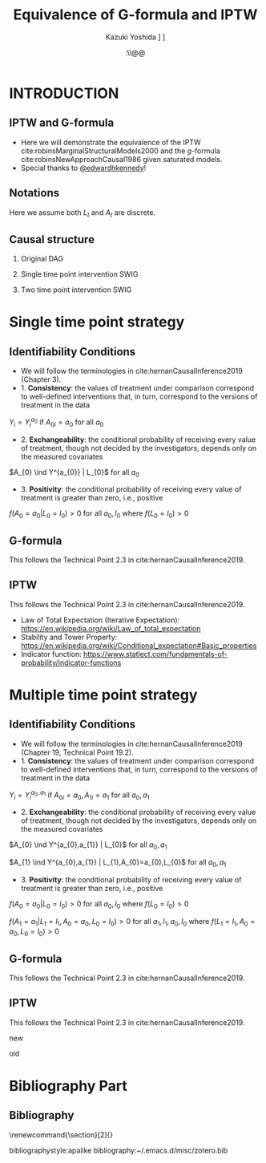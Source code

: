 \sloppy
* Meta-data :noexport:
  # http://orgmode.org/worg/exporters/beamer/tutorial.html
  #+TITLE: Equivalence of G-formula and IPTW
  #+AUTHOR: Kazuki Yoshida @@latex:\\@@
  #+AUTHOR: @@latex:\\@@
  #+AUTHOR: \faTwitter [[https://twitter.com/kaz_yos][@kaz_yos]] \faGithub [[https://github.com/kaz-yos/][kaz-yos]]
  #+DATE: \today@@latex:\\@@
  #+DESCRIPTION:
  #+KEYWORDS:
  #+OPTIONS: toc:nil
  #+OPTIONS: H:2
  #+OPTIONS: ^:{}
  # LATEX configurations
  #+LATEX_CLASS_OPTIONS: [dvipdfmx,10pt]
  #+LATEX_HEADER: %% Margin
  #+LATEX_HEADER: %% \usepackage[margin=1.5cm]{geometry}
  #+LATEX_HEADER: \usepackage[top=1.5cm, bottom=1.5cm, left=1.5cm, right=1.5cm, headsep=4pt]{geometry}
  #+LATEX_HEADER: %% \addtolength{\topmargin}{0.3cm}
  #+LATEX_HEADER: %% \addtolength{\textheight}{1.75in}
  #+LATEX_HEADER: %% Math
  #+LATEX_HEADER: \usepackage{amsmath}
  #+LATEX_HEADER: \usepackage{amssymb}
  #+LATEX_HEADER: \usepackage{wasysym}
  #+LATEX_HEADER: %% Allow new page within align
  #+LATEX_HEADER: \allowdisplaybreaks
  #+LATEX_HEADER: \usepackage{cancel}
  #+LATEX_HEADER: % % Code
  #+LATEX_HEADER: \usepackage{listings}
  #+LATEX_HEADER: \usepackage{courier}
  #+LATEX_HEADER: \lstset{basicstyle=\footnotesize\ttfamily, breaklines=true, frame=single}
  #+LATEX_HEADER: \usepackage[cache=false]{minted}
  #+LATEX_HEADER: \usemintedstyle{vs}
  #+LATEX_HEADER: %% Graphics
  #+LATEX_HEADER: \usepackage{graphicx}
  #+LATEX_HEADER: \usepackage{grffile}
  #+LATEX_HEADER: %% DAG
  #+LATEX_HEADER: \usepackage{tikz}
  #+LATEX_HEADER: \usetikzlibrary{positioning,shapes.geometric}
  #+LATEX_HEADER: %% Date
  #+LATEX_HEADER: \usepackage[yyyymmdd]{datetime}
  #+LATEX_HEADER: \renewcommand{\dateseparator}{--}
  #+LATEX_HEADER: %% Header
  #+LATEX_HEADER: \usepackage{fancyhdr}
  #+LATEX_HEADER: \pagestyle{fancy}
  #+LATEX_HEADER: \fancyhf{} % Erase first to supress section names
  #+LATEX_HEADER: \fancyhead[L]{Kazuki Yoshida} % LEFT
  #+LATEX_HEADER: \fancyhead[C]{} % CENTER
  #+LATEX_HEADER: \fancyhead[R]{\today} % RIGHT
  #+LATEX_HEADER: \fancyfoot[C]{\thepage}
  #+LATEX_HEADER: %% \fancyfoot[R]{Page \thepage\ of \pageref{LastPage}}
  #+LATEX_HEADER: %% Section font size
  #+LATEX_HEADER: \usepackage{sectsty}
  #+LATEX_HEADER: \sectionfont{\small}
  #+LATEX_HEADER: \subsectionfont{\small}
  #+LATEX_HEADER: \subsubsectionfont{\small}
  #+LATEX_HEADER: %% Section numbering
  #+LATEX_HEADER: %% http://tex.stackexchange.com/questions/3177/how-to-change-the-numbering-of-part-chapter-section-to-alphabetical-r
  #+LATEX_HEADER: %% \renewcommand\thesection{\alph{section}}
  #+LATEX_HEADER: %% \renewcommand\thesubsection{\thesection.\arabic{subsection}}
  #+LATEX_HEADER: %% \renewcommand{\thesubsubsection}{\thesubsection.\alph{subsubsection}}
  #+LATEX_HEADER: %%
  #+LATEX_HEADER: %% http://tex.stackexchange.com/questions/40067/numbering-sections-with-sequential-integers
  #+LATEX_HEADER: %% \usepackage{chngcntr}
  #+LATEX_HEADER: %% \counterwithout{subsection}{section}
  #+LATEX_HEADER: %% enumerate
  #+LATEX_HEADER: \usepackage{enumerate}
  #+LATEX_HEADER: %% double space
  #+LATEX_HEADER: %% \usepackage{setspace}
  #+LATEX_HEADER: %% \linespread{2}
  #+LATEX_HEADER: %% Paragraph Indentation
  #+LATEX_HEADER: \usepackage{indentfirst}
  #+LATEX_HEADER: \setlength{\parindent}{0em}
  #+LATEX_HEADER: %% Spacing after headings
  #+LATEX_HEADER: %% http://tex.stackexchange.com/questions/53338/reducing-spacing-after-headings
  #+LATEX_HEADER: \usepackage{titlesec}
  #+LATEX_HEADER: \titlespacing      \section{0pt}{12pt plus 4pt minus 2pt}{0pt plus 2pt minus 2pt}
  #+LATEX_HEADER: \titlespacing   \subsection{0pt}{12pt plus 4pt minus 2pt}{0pt plus 2pt minus 2pt}
  #+LATEX_HEADER: \titlespacing\subsubsection{0pt}{12pt plus 4pt minus 2pt}{0pt plus 2pt minus 2pt}
  #+LATEX_HEADER: %% Fix figures and tables by [H]
  #+LATEX_HEADER: \usepackage{float}
  #+LATEX_HEADER: %% Allow URL embedding
  #+LATEX_HEADER: \usepackage{url}
  #+LATEX_HEADER: \usepackage{fontawesome}
  #+LATEX_HEADER: \input{\string~/.emacs.d/misc/GrandMacros}
  # ############################################################################ #

* INTRODUCTION
** IPTW and G-formula
- Here we will demonstrate the equivalence of the IPTW cite:robinsMarginalStructuralModels2000 and the /g/-formula cite:robinsNewApproachCausal1986 given saturated models.
- Special thanks to [[https://twitter.com/edwardhkennedy/status/1119305663564472320][@edwardhkennedy]]!

** Notations
\begin{align*}
  Y &: \text{Outcome measured at the end of the study}\\
  Y^{a_{0}} &: \text{Counterfactual outcome with intervention at time 0 only}\\
  Y^{a_{0},a_{1}} &: \text{Counterfactual outcome with intervention at time 0 and 1}\\
  L_{0} &: \text{Baseline covariates}\\
  A_{0} &: \text{Baseline treatment assignment}\\
  L_{1} &: \text{Post-baseline covariates}\\
  A_{1} &: \text{Post-baseline treatment assignment}\\
\end{align*}

Here we assume both $L_{t}$ and $A_{t}$ are discrete.

** Causal structure
*** Original DAG
\begin{center}
\begin{tikzpicture}[%
  ->,
  shorten >=2pt,
  >=stealth,
  node distance=1cm,
  pil/.style={
    ->,
    thick,
    shorten =2pt,}
  ]
  %% Nodes
  \node (L0) {$L_{0}$};
  \node[right = 1cm of L0] (A0) {$A_{0}$};
  \node[right = 1cm of A0] (L1) {$L_{1}$};
  \node[right = 1cm of L1] (A1) {$A_{1}$};
  \node[right = 1cm of A1] (Y) {$Y$};
  %% Edges
  \draw[->] (L0) to (A0);
  \draw[->] (L0) to [out=25,in=155] (L1);
  \draw[->] (L0) to [out=25,in=155] (A1);
  \draw[->] (L0) to [out=25,in=155] (Y);
  \draw[->] (A0) to (L1);
  \draw[->] (A0) to [out=-25,in=-155] (A1);
  \draw[->] (A0) to [out=-25,in=-155] (Y);
  \draw[->] (L1) to (A1);
  \draw[->] (L1) to [out=-25,in=-155] (Y);
  \draw[->] (A1) to (Y);
\end{tikzpicture}
\end{center}

*** Single time point intervention SWIG
\begin{center}
\begin{tikzpicture}[%
  ->,
  shorten >=2pt,
  >=stealth,
  node distance=1cm,
  pil/.style={
    ->,
    thick,
    shorten =2pt,}
  ]
  %% Nodes
  \node (L0) {$L_{0}$};
  \node[right = 1cm of L0] (A0) {$A_{0}||a_{0}$};
  \node[right = 1cm of A0] (L1) {$L_{1}^{a_{0}}$};
  \node[right = 1cm of L1] (A1) {$A_{1}^{a_{0}}$};
  \node[right = 1cm of A1] (Y) {$Y^{a_{0}}$};
  %% Edges
  \draw[->] (L0) to (A0);
  \draw[->] (L0) to [out=25,in=155] (L1);
  \draw[->] (L0) to [out=25,in=155] (A1);
  \draw[->] (L0) to [out=25,in=155] (Y);
  \draw[->] (A0) to (L1);
  \draw[->] (A0) to [out=-25,in=-155] (A1);
  \draw[->] (A0) to [out=-25,in=-155] (Y);
  \draw[->] (L1) to (A1);
  \draw[->] (L1) to [out=-25,in=-155] (Y);
  \draw[->] (A1) to (Y);
\end{tikzpicture}
\end{center}

*** Two time point intervention SWIG
\begin{center}
\begin{tikzpicture}[%
  ->,
  shorten >=2pt,
  >=stealth,
  node distance=1cm,
  pil/.style={
    ->,
    thick,
    shorten =2pt,}
  ]
  %% Nodes
  \node (L0) {$L_{0}$};
  \node[right = 1cm of L0] (A0) {$A_{0}||a_{0}$};
  \node[right = 1cm of A0] (L1) {$L_{1}^{a_{0}}$};
  \node[right = 1cm of L1] (A1) {$A_{1}^{a_{0}}||a_{1}$};
  \node[right = 1cm of A1] (Y) {$Y^{a_{0},a_{1}}$};
  %% Edges
  \draw[->] (L0) to (A0);
  \draw[->] (L0) to [out=25,in=155] (L1);
  \draw[->] (L0) to [out=25,in=155] (A1);
  \draw[->] (L0) to [out=25,in=155] (Y);
  \draw[->] (A0) to (L1);
  \draw[->] (A0) to [out=-25,in=-155] (A1);
  \draw[->] (A0) to [out=-25,in=-155] (Y);
  \draw[->] (L1) to (A1);
  \draw[->] (L1) to [out=-25,in=-155] (Y);
  \draw[->] (A1) to (Y);
\end{tikzpicture}
\end{center}


* Single time point strategy
** Identifiability Conditions
- We will follow the terminologies in cite:hernanCausalInference2019 (Chapter 3).
- 1. *Consistency*: the values of treatment under comparison correspond to well-defined interventions that, in turn, correspond to the versions of treatment in the data
#+BEGIN_CENTER
$Y_{i} = Y_{i}^{a_{0}}$ if $A_{0i} = a_{0}$ for all $a_{0}$
#+END_CENTER
- 2. *Exchangeability*: the conditional probability of receiving every value of treatment, though not decided by the investigators, depends only on the measured covariates
#+BEGIN_CENTER
$A_{0} \ind Y^{a_{0}} | L_{0}$ for all $a_{0}$
#+END_CENTER
- 3. *Positivity*: the conditional probability of receiving every value of treatment is greater than zero, i.e., positive
#+BEGIN_CENTER
$f(A_{0} = a_{0} | L_{0} = l_{0}) > 0$ for all $a_{0},l_{0}$ where $f(L_{0} = l_{0}) > 0$
#+END_CENTER

** G-formula
   :PROPERTIES:
   :BEAMER_opt: allowframebreaks,label=,t
   :END:
This follows the Technical Point 2.3 in cite:hernanCausalInference2019.
\begin{align*}
  &~~~\text{By iterative expectation}\\
  E[Y^{a_{0}}]
  &= E[E[Y^{a_{0}} | L_{0}]]\\
  &~~~\text{By conditional exchangeability: } Y^{a_{0}} \ind A_{0} | L_{0}\\
  &= E[E[Y^{a_{0}} | A_{0}, L_{0}]]\\
  &~~~\text{By exchangeability, }E[Y^{a_{0}} | A_{0}, L_{0}] = E[Y^{a_{0}} | A_{0} = a_{0}, L_{0}]\\
  &= E[E[Y^{a_{0}} | A_{0} = a_{0}, L_{0}]]\\
  &~~~\text{By consistency}\\
  &= E[E[Y | A_{0} = a_{0}, L_{0}]]\\
  &~~~\text{Make outer expectation explicit sum}\\
  &= \sum_{l_{0}} E[Y | A_{0} = a_{0}, L_{0} = l_{0}] f(L_{0} = l_{0})\\
  &= \text{Conditional mean averaged over $L_{0}$}\\
\end{align*}

** IPTW
   :PROPERTIES:
   :BEAMER_opt: allowframebreaks,label=,t
   :END:
This follows the Technical Point 2.3 in cite:hernanCausalInference2019.
\begin{align*}
  &~~~\text{By iterative expectation}\\
  E[Y^{a_{0}}]
  &= E[E[Y^{a_{0}} | L_{0}]]\\
  &~~~\text{Insert a carefully-crafted expression that is 1.}\\
  &= E \left[ \frac{f(A_{0}=a_{0} | L_{0})}{f(A_{0}=a_{0} | L_{0})} E[Y^{a_{0}} | L_{0}] \right]\\
  &~~~\text{Using probability = expectation of indicator}\\
  &= E \left[ \frac{E[I(A_{0}=a_{0}) | L_{0}]}{f(A_{0}=a_{0} | L_{0})} E[Y^{a_{0}} | L_{0}] \right]\\
  &~~~\text{Conditional exchangeability: } Y^{a_{0}} \ind A_{0} | L_{0}\\
  &~~~\text{This allows merging the two inner expectations.}\\
  &= E \left[ \frac{1}{f(A_{0}=a_{0} | L_{0})} E[I(A_{0}=a_{0})Y^{a_{0}} | L_{0}] \right]\\
  &~~~\text{By stability, } g(L_{0}) = E[g(L_{0}) | L_{0}].\\
  &~~~\text{i.e., a function of $L_{0}$ only (IPTW expression) can go into $E[\cdot | L_{0}]$}\\
  &= E \left[ E \left[ \frac{1}{f(A_{0}=a_{0} | L_{0})} I(A_{0}=a_{0})Y^{a_{0}} \bigg| L_{0} \right] \right]\\
  &~~~\text{Reversing iterative expectation (tower property)}\\
  &= E \left[ \frac{1}{f(A_{0}=a_{0} | L_{0})} I(A_{0}=a_{0})Y^{a_{0}} \right]\\
  &~~~\text{By consistency, }I(A_{0}=a_{0})Y^{a_{0}} = I(A_{0}=a_{0})Y = Y \text{ for } A_{0} = a_{0}.\\
  &~~~\text{Also, }I(A_{0}=a_{0})Y^{a_{0}} = 0 = I(A_{0}=a_{0})Y \text{ for } A_{0} \ne a_{0}.\\
  &~~~\text{Thus, }I(A_{0}=a_{0})Y^{a_{0}} = I(A_{0}=a_{0})Y \text{ regardless of } A_{0}.\\
  &= E \left[ \frac{1}{f(A_{0}=a_{0} | L_{0})} I(A_{0}=a_{0})Y \right]\\
  &= \text{IPTW mean for group $A_{0} = a_{0}$}\\
\end{align*}

- Law of Total Expectation (Iterative Expectation): https://en.wikipedia.org/wiki/Law_of_total_expectation
- Stability and Tower Property: https://en.wikipedia.org/wiki/Conditional_expectation#Basic_properties
- Indicator function: https://www.statlect.com/fundamentals-of-probability/indicator-functions

* Multiple time point strategy
** Identifiability Conditions
- We will follow the terminologies in cite:hernanCausalInference2019 (Chapter 19, Technical Point 19.2).
- 1. *Consistency*: the values of treatment under comparison correspond to well-defined interventions that, in turn, correspond to the versions of treatment in the data
#+BEGIN_CENTER
$Y_{i} = Y_{i}^{a_{0},a_{1}}$ if $A_{0i} = a_{0}, A_{1i} = a_{1}$ for all $a_{0},a_{1}$
#+END_CENTER
- 2. *Exchangeability*: the conditional probability of receiving every value of treatment, though not decided by the investigators, depends only on the measured covariates
#+BEGIN_CENTER
$A_{0} \ind Y^{a_{0},a_{1}} | L_{0}$ for all $a_{0},a_{1}$

$A_{1} \ind Y^{a_{0},a_{1}} | L_{1},A_{0}=a_{0},L_{0}$ for all $a_{0},a_{1}$
#+END_CENTER
- 3. *Positivity*: the conditional probability of receiving every value of treatment is greater than zero, i.e., positive
#+BEGIN_CENTER
$f(A_{0} = a_{0} | L_{0} = l_{0}) > 0$ for all $a_{0},l_{0}$ where $f(L_{0} = l_{0}) > 0$

$f(A_{1} = a_{1} | L_{1} = l_{1}, A_{0} = a_{0}, L_{0} = l_{0}) > 0$ for all $a_{1},l_{1},a_{0},l_{0}$ where $f(L_{1} = l_{1}, A_{0} = a_{0}, L_{0} = l_{0}) > 0$
#+END_CENTER

** G-formula
   :PROPERTIES:
   :BEAMER_opt: allowframebreaks,label=,t
   :END:
This follows the Technical Point 2.3 in cite:hernanCausalInference2019.
\begin{align*}
  &~~~\text{By iterative expectation}\\
  E[Y^{a_{0},a_{1}}]
  &= E[E[Y^{a_{0},a_{1}} | L_{0}]]\\
  &~~~\text{By conditional exchangeability: } Y^{a_{0},a_{1}} \ind A_{0} | L_{0}\\
  &= E[E[Y^{a_{0},a_{1}} | A_{0}, L_{0}]]\\
  &~~~\text{By exchangeability, }E[Y^{a_{0},a_{1}} | A_{0}, L_{0}] = E[Y^{a_{0},a_{1}} | A_{0} = a_{0}, L_{0}]\\
  &= E[E[Y^{a_{0},a_{1}} | A_{0} = a_{0}, L_{0}]]\\
  &~~~\text{By iterative expectation}\\
  &= E[E[ E[Y^{a_{0},a_{1}} | L_{1}, A_{0} = a_{0}, L_{0}] | A_{0} = a_{0}, L_{0}]]\\
  &~~~\text{By conditional exchangeability: } Y^{a_{0},a_{1}} \ind A_{1} | L_{1},A_{0},L_{0}\\
  &= E[E[ E[Y^{a_{0},a_{1}} | A_{1}, L_{1}, A_{0} = a_{0}, L_{0}] | A_{0} = a_{0}, L_{0}]]\\
  &~~~\text{By exchangeability, }\\
  &~~~E[Y^{a_{0},a_{1}} | A_{1}, L_{1}, A_{0} = a_{0}, L_{0}] = E[Y^{a_{0},a_{1}} | A_{1} = a_{1}, L_{1}, A_{0} = a_{0}, L_{0}]\\
  &= E[E[ E[Y^{a_{0},a_{1}} | A_{1} = a_{1}, L_{1}, A_{0} = a_{0}, L_{0}] | A_{0} = a_{0}, L_{0}]]\\
  &~~~\text{By consistency}\\
  &= E[E[ E[Y | A_{1} = a_{1}, L_{1}, A_{0} = a_{0}, L_{0}] | A_{0} = a_{0}, L_{0}]]\\
  &~~~\text{Make outer expectations explicit sums}\\
  &= \sum_{l_{0}} \sum_{l_{1}}
    E[Y | A_{1} = a_{1}, L_{1} = l_{1}, A_{0} = a_{0}, L_{0} = l_{0}]\\
  &~~~\times f(L_{1} = l_{1} | A_{0} = a_{0}, L_{0} = l_{0}) f(L_{0} = l_{0})\\
\end{align*}

** IPTW
   :PROPERTIES:
   :BEAMER_opt: allowframebreaks,label=,t
   :END:
This follows the Technical Point 2.3 in cite:hernanCausalInference2019.

new
\begin{align*}
  &~~~\text{By iterative expectation}\\
  E\left[Y^{a_{0},a_{1}}\right]
  &= E\left[E\left[Y^{a_{0},a_{1}} | L_{0}\right]\right]\\
  &~~~\text{Insert a carefully-crafted expression that is 1.}\\
  &= E\left[\frac{f(A_{0}=a_{0} | L_{0})}{f(A_{0}=a_{0} | L_{0})} E\left[Y^{a_{0},a_{1}} | L_{0}\right]\right]\\
  &~~~\text{Using probability = expectation of indicator}\\
  &= E\left[\frac{E \left[ I(A_{0}=a_{0}) | L_{0} \right]}{f(A_{0}=a_{0} | L_{0})} E\left[Y^{a_{0},a_{1}} | L_{0}\right]\right]\\
  &~~~\text{By conditional exchangeability: } Y^{a_{0},a_{1}} \ind A_{0} | L_{0}\\
  &~~~\text{Thus, product of expectation = expectation of product}\\
  &= E\left[\frac{1}{f(A_{0}=a_{0} | L_{0})} E\left[I(A_{0}=a_{0})Y^{a_{0},a_{1}} | L_{0}\right]\right]\\
  &~~~\text{Law of total expectation}\\
  &= E\left[
    \frac{1}{f(A_{0}=a_{0} | L_{0})} E\left[I(A_{0}=a_{0})Y^{a_{0},a_{1}} | A_{0}=a_{0}, L_{0}\right]
    \right.\\
  &~~~~~~~~+\left.
    \frac{1}{f(A_{0}=a_{0} | L_{0})} E\left[I(A_{0}=a_{0})Y^{a_{0},a_{1}} | A_{0}\ne a_{0}, L_{0}\right]
    \right]\\
  &~~~\text{Indicator in second inner expectation = 0}\\
  &= E\left[\frac{1}{f(A_{0}=a_{0} | L_{0})} E\left[I(A_{0}=a_{0})Y^{a_{0},a_{1}} | A_{0} = a_{0}, L_{0}\right]\right]\\
  &~~~\text{By iterative expectation}\\
  &= E\left[\frac{1}{f(A_{0}=a_{0} | L_{0})} E\left[E\left[I(A_{0}=a_{0})Y^{a_{0},a_{1}} |L_{1}, A_{0} = a_{0}, L_{0}\right] | A_{0} = a_{0}, L_{0}\right]\right]\\
  &~~~\text{Insert a carefully-crafted expression that is 1.}\\
  &= E\left[\frac{1}{f(A_{0}=a_{0} | L_{0})}\times\right.\\
  &~~~~~~~\left.
    E\left[ \frac{f(A_{1}=a_{1} | L_{1}, A_{0} = a_{0}, L_{0})}{f(A_{1}=a_{1} | L_{1}, A_{0} = a_{0}, L_{0})}
    E\left[I(A_{0}=a_{0})Y^{a_{0},a_{1}} |L_{1}, A_{0} = a_{0}, L_{0}\right] | A_{0} = a_{0}, L_{0}\right]\right]\\
  &~~~\text{Using probability = expectation of indicator}\\
  &= E\left[\frac{1}{f(A_{0}=a_{0} | L_{0})}\times\right.\\
  &~~~~~~~\left.
    E\left[ \frac{E \left[ I(A_{1}=a_{1}) | L_{1}, A_{0} = a_{0}, L_{0} \right]}{f(A_{1}=a_{1} | L_{1}, A_{0} = a_{0}, L_{0})}
    E\left[I(A_{0}=a_{0})Y^{a_{0},a_{1}} |L_{1}, A_{0} = a_{0}, L_{0}\right] | A_{0} = a_{0}, L_{0}\right]\right]\\
  &~~~\text{By conditional exchangeability: } Y^{a_{0},a_{1}} \ind A_{1} | L_{1},A_{0} = a_{0},L_{0}\\
  &~~~\text{Thus, product of expectation = expectation of product}\\
  &= E\left[\frac{1}{f(A_{0}=a_{0} | L_{0})}\times\right.\\
  &~~~~~~~\left.
    E\left[ \frac{E\left[I(A_{0}=a_{0})I(A_{1}=a_{1})Y^{a_{0},a_{1}} |L_{1}, A_{0} = a_{0}, L_{0}\right]}{f(A_{1}=a_{1} | L_{1}, A_{0} = a_{0}, L_{0})}
     | A_{0} = a_{0}, L_{0}\right]\right]\\
\end{align*}

old
\begin{align*}
  &~~~\text{By iterative expectation}\\
  E[Y^{a_{0},a_{1}}]
  &= E[E[Y^{a_{0},a_{1}} | L_{0}]]\\
  &~~~\text{By conditional exchangeability: } Y^{a_{0},a_{1}} \ind A_{0} | L_{0}\\
  &= E[E[Y^{a_{0},a_{1}} | A_{0}, L_{0}]]\\
  &~~~\text{By exchangeability, }E[Y^{a_{0},a_{1}} | A_{0}, L_{0}] = E[Y^{a_{0},a_{1}} | A_{0} = a_{0}, L_{0}]\\
  &= E[E[Y^{a_{0},a_{1}} | A_{0} = a_{0}, L_{0}]]\\
  &~~~\text{By iterative expectation}\\
  &= E\left[E\left[ E\left[Y^{a_{0},a_{1}} | L_{1}, A_{0} = a_{0}, L_{0}\right] | A_{0} = a_{0}, L_{0}\right]\right]\\
  &~~~\text{Insert a carefully-crafted expression that is 1.}\\
  &= E\left[E\left[ \frac{f(A_{1}=a_{1} | L_{1}, A_{0} = a_{0}, L_{0})}{f(A_{1}=a_{1} | L_{1}, A_{0} = a_{0}, L_{0})} E\left[ Y^{a_{0},a_{1}} | L_{1}, A_{0} = a_{0}, L_{0}\right] \bigg| A_{0} = a_{0}, L_{0}\right]\right]\\
  &~~~\text{Using probability = expectation of indicator}\\
  &= E\left[E\left[ \frac{E[I(A_{1}=a_{1}) | L_{1}, A_{0} = a_{0}, L_{0}]}{f(A_{1}=a_{1} | L_{1}, A_{0} = a_{0}, L_{0})} E\left[ Y^{a_{0},a_{1}} | L_{1}, A_{0} = a_{0}, L_{0}\right] \bigg| A_{0} = a_{0}, L_{0}\right]\right]\\
  &~~~\text{By conditional exchangeability: } Y^{a_{0},a_{1}} \ind A_{1} | L_{1},A_{0} = a_{0},L_{0}\\
  &~~~\text{Thus, product of expectations = expectation of product}\\
  &= E\left[E\left[ \frac{E[I(A_{1}=a_{1}) Y^{a_{0},a_{1}} | L_{1}, A_{0} = a_{0}, L_{0}]}{f(A_{1}=a_{1} | L_{1}, A_{0} = a_{0}, L_{0})} \bigg| A_{0} = a_{0}, L_{0}\right]\right]\\
  &~~~\text{IPTW at time 1 is a constant given }L_{1}, A_{0} = a_{0}, L_{0}\\
  &~~~\text{Thus, it can go into the expectation}\\
  &= E\left[E\left[ E\left[\frac{I(A_{1}=a_{1}) Y^{a_{0},a_{1}}}{f(A_{1}=a_{1} | L_{1}, A_{0} = a_{0}, L_{0})} \bigg| L_{1}, A_{0} = a_{0}, L_{0}\right] \bigg| A_{0} = a_{0}, L_{0}\right]\right]\\
  &~~~\text{Reversing iterative expectation}\\
  &= E\left[E\left[ \frac{I(A_{1}=a_{1}) Y^{a_{0},a_{1}}}{f(A_{1}=a_{1} | L_{1}, A_{0} = a_{0}, L_{0})} \bigg| A_{0} = a_{0}, L_{0}\right]\right]\\
  &~~~\text{Insert a carefully-crafted expression that is 1.}\\
  &= E\left[ \frac{f(A_{0}=a_{0} | L_{0})}{f(A_{0}=a_{0} | L_{0})} E\left[ \frac{I(A_{1}=a_{1}) Y^{a_{0},a_{1}}}{f(A_{1}=a_{1} | L_{1}, A_{0} = a_{0}, L_{0})} \bigg| A_{0} = a_{0}, L_{0}\right]\right]\\
  &~~~\text{Using probability = expectation of indicator}\\
  &= E\left[ \frac{E[I(A_{0}=a_{0}) | L_{0}]}{f(A_{0}=a_{0} | L_{0})} E\left[ \frac{I(A_{1}=a_{1}) Y^{a_{0},a_{1}}}{f(A_{1}=a_{1} | L_{1}, A_{0} = a_{0}, L_{0})} \bigg| A_{0} = a_{0}, L_{0}\right]\right]\\
  &~~~\text{A function of $L_{0}$ can go in.}\\
  &= E\left[ \frac{1}{f(A_{0}=a_{0} | L_{0})} E\left[ \frac{E[I(A_{0}=a_{0}) | L_{0}] I(A_{1}=a_{1}) Y^{a_{0},a_{1}}}{f(A_{1}=a_{1} | L_{1}, A_{0} = a_{0}, L_{0})} \bigg| A_{0} = a_{0}, L_{0}\right]\right]\\
  \\
  &~~~\text{Insert a carefully-crafted expression that is 1.}\\
  &= E\left[ \frac{f(A_{0}=a_{0} | L_{0})}{f(A_{0}=a_{0} | L_{0})}E\left[ \frac{E[I(A_{1}=a_{1}) Y^{a_{0},a_{1}} | L_{1}, A_{0} = a_{0}, L_{0}]}{f(A_{1}=a_{1} | L_{1}, A_{0} = a_{0}, L_{0})} \bigg| A_{0} = a_{0}, L_{0}\right]\right]\\
  &~~~\text{Using probability = expectation of indicator}\\
  &= E\left[ \frac{E[I(A_{0}=a_{0}) | L_{0}]}{f(A_{0}=a_{0} | L_{0})}E\left[ \frac{E[I(A_{1}=a_{1}) Y^{a_{0},a_{1}} | L_{1}, A_{0} = a_{0}, L_{0}]}{f(A_{1}=a_{1} | L_{1}, A_{0} = a_{0}, L_{0})} \bigg| A_{0} = a_{0}, L_{0}\right]\right]\\
  &~~~\text{By stability, } g(L_{0}) = E[g(L_{0}) | L_{0}].\\
  &= E\left[ \frac{1}{f(A_{0}=a_{0} | L_{0})}E\left[E[I(A_{0}=a_{0}) | L_{0}] \frac{E[I(A_{1}=a_{1}) Y^{a_{0},a_{1}} | L_{1}, A_{0} = a_{0}, L_{0}]}{f(A_{1}=a_{1} | L_{1}, A_{0} = a_{0}, L_{0})} \bigg| A_{0} = a_{0}, L_{0}\right]\right]\\
  \\
  &= E\left[ \frac{E[I(A_{0}=a_{0}) | A_{0}=a_{0}, L_{0}]}{f(A_{0}=a_{0} | L_{0})}E\left[ \frac{E[I(A_{1}=a_{1}) Y^{a_{0},a_{1}} | L_{1}, A_{0} = a_{0}, L_{0}]}{f(A_{1}=a_{1} | L_{1}, A_{0} = a_{0}, L_{0})} \bigg| A_{0} = a_{0}, L_{0}\right]\right]\\
  &= E\left[ \frac{1}{f(A_{0}=a_{0} | L_{0})}E\left[ I(A_{0}=a_{0}) \frac{E[I(A_{1}=a_{1}) Y^{a_{0},a_{1}} | L_{1}, A_{0} = a_{0}, L_{0}]}{f(A_{1}=a_{1} | L_{1}, A_{0} = a_{0}, L_{0})} \bigg| A_{0} = a_{0}, L_{0}\right]\right]\\
  &= E\left[ \frac{1}{f(A_{0}=a_{0} | L_{0})}E\left[ \frac{E[I(A_{0}=a_{0})I(A_{1}=a_{1}) Y^{a_{0},a_{1}} | L_{1}, A_{0} = a_{0}, L_{0}]}{f(A_{1}=a_{1} | L_{1}, A_{0} = a_{0}, L_{0})} \bigg| A_{0} = a_{0}, L_{0}\right]\right]\\
  &= E\left[ \frac{1}{f(A_{0}=a_{0} | L_{0})}E\left[ \frac{E[I(A_{0}=a_{0})I(A_{1}=a_{1}) Y | L_{1}, A_{0} = a_{0}, L_{0}]}{f(A_{1}=a_{1} | L_{1}, A_{0} = a_{0}, L_{0})} \bigg| A_{0} = a_{0}, L_{0}\right]\right]\\
  &~~~\text{The inner weight is a constant given $L_{1},A_{0},L_{0}$}\\
  &= E\left[ \frac{1}{f(A_{0}=a_{0} | L_{0})}E\left[ E\left[\frac{I(A_{0}=a_{0})I(A_{1}=a_{1})Y}{f(A_{1}=a_{1} | L_{1}, A_{0} = a_{0}, L_{0})} \bigg| L_{1}, A_{0} = a_{0}, L_{0}\right] \bigg| A_{0} = a_{0}, L_{0}\right]\right]\\
  &~~~\text{Reversing iterative expectation}\\
  &= E\left[ \frac{1}{f(A_{0}=a_{0} | L_{0})}E\left[ \frac{I(A_{0}=a_{0})I(A_{1}=a_{1})Y}{f(A_{1}=a_{1} | L_{1}, A_{0} = a_{0}, L_{0})} \bigg| A_{0} = a_{0}, L_{0}\right]\right]\\
  &~~~f(A_{0}=a_{0} | L_{0}) \text{ (function of $L_{0}$) is constant given } A_{0} = a_{0}, L_{0}\\
  &= E\left[ E\left[ \frac{I(A_{0}=a_{0})I(A_{1}=a_{1})Y}{f(A_{0}=a_{0} | L_{0}) f(A_{1}=a_{1} | L_{1}, A_{0} = a_{0}, L_{0})} \bigg| A_{0} = a_{0}, L_{0}\right]\right]\\
  &~~~\text{Indicator allows dropping conditioning on }A_{0} = a_{0}\\
  &= E\left[ E\left[ \frac{I(A_{0}=a_{0})I(A_{1}=a_{1})Y}{f(A_{0}=a_{0} | L_{0}) f(A_{1}=a_{1} | L_{1}, A_{0} = a_{0}, L_{0})} \bigg| L_{0}\right]\right]\\
  &~~~\text{Reversing iterative expectation}\\
  &= E\left[ \frac{I(A_{0}=a_{0})I(A_{1}=a_{1})Y}{f(A_{0}=a_{0} | L_{0}) f(A_{1}=a_{1} | L_{1}, A_{0} = a_{0}, L_{0})} \right]\\
  &= \text{IPTW estimand}\\
\end{align*}

* Bibliography Part
** Bibliography
# To remove "References" section header
\renewcommand{\section}[2]{}
# Following lines must be left-aligned without preceding spaces.
bibliographystyle:apalike
bibliography:~/.emacs.d/misc/zotero.bib
